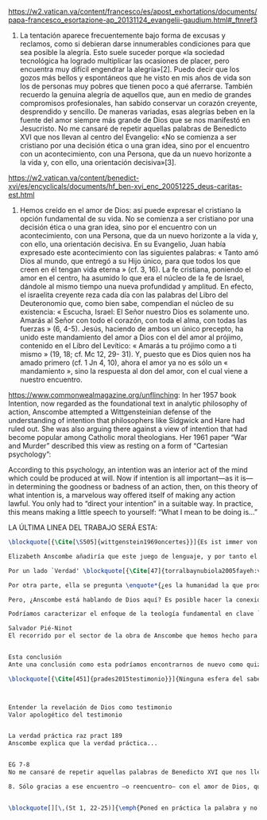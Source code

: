 #+PROPERTY: header-args:latex :tangle ../../tex/ch4/critic.tex
# ------------------------------------------------------------------------------------
# Santa Teresa Benedicta de la Cruz, ruega por nosotros

https://w2.vatican.va/content/francesco/es/apost_exhortations/documents/papa-francesco_esortazione-ap_20131124_evangelii-gaudium.html#_ftnref3

7. La tentación aparece frecuentemente bajo forma de excusas y reclamos, como si debieran darse innumerables condiciones para que sea posible la alegría. Esto suele suceder porque «la sociedad tecnológica ha logrado multiplicar las ocasiones de placer, pero encuentra muy difícil engendrar la alegría»[2]. Puedo decir que los gozos más bellos y espontáneos que he visto en mis años de vida son los de personas muy pobres que tienen poco a qué aferrarse. También recuerdo la genuina alegría de aquellos que, aun en medio de grandes compromisos profesionales, han sabido conservar un corazón creyente, desprendido y sencillo. De maneras variadas, esas alegrías beben en la fuente del amor siempre más grande de Dios que se nos manifestó en Jesucristo. No me cansaré de repetir aquellas palabras de Benedicto XVI que nos llevan al centro del Evangelio: «No se comienza a ser cristiano por una decisión ética o una gran idea, sino por el encuentro con un acontecimiento, con una Persona, que da un nuevo horizonte a la vida y, con ello, una orientación decisiva»[3].

https://w2.vatican.va/content/benedict-xvi/es/encyclicals/documents/hf_ben-xvi_enc_20051225_deus-caritas-est.html

1. Hemos creído en el amor de Dios: así puede expresar el cristiano la opción fundamental de su vida. No se comienza a ser cristiano por una decisión ética o una gran idea, sino por el encuentro con un acontecimiento, con una Persona, que da un nuevo horizonte a la vida y, con ello, una orientación decisiva. En su Evangelio, Juan había expresado este acontecimiento con las siguientes palabras: « Tanto amó Dios al mundo, que entregó a su Hijo único, para que todos los que creen en él tengan vida eterna » (cf. 3, 16). La fe cristiana, poniendo el amor en el centro, ha asumido lo que era el núcleo de la fe de Israel, dándole al mismo tiempo una nueva profundidad y amplitud. En efecto, el israelita creyente reza cada día con las palabras del Libro del Deuteronomio que, como bien sabe, compendian el núcleo de su existencia: « Escucha, Israel: El Señor nuestro Dios es solamente uno. Amarás al Señor con todo el corazón, con toda el alma, con todas las fuerzas » (6, 4-5). Jesús, haciendo de ambos un único precepto, ha unido este mandamiento del amor a Dios con el del amor al prójimo, contenido en el Libro del Levítico: « Amarás a tu prójimo como a ti mismo » (19, 18; cf. Mc 12, 29- 31). Y, puesto que es Dios quien nos ha amado primero (cf. 1 Jn 4, 10), ahora el amor ya no es sólo un « mandamiento », sino la respuesta al don del amor, con el cual viene a nuestro encuentro.

https://www.commonwealmagazine.org/unflinching:
In her 1957 book Intention, now regarded as the foundational text in analytic philosophy of action, Anscombe attempted a Wittgensteinian defense of the understanding of intention that philosophers like Sidgwick and Hare had ruled out. She was also arguing there against a view of intention that had become popular among Catholic moral theologians. Her 1961 paper “War and Murder” described this view as resting on a form of “Cartesian psychology”:

According to this psychology, an intention was an interior act of the mind which could be produced at will. Now if intention is all important—as it is—in determining the goodness or badness of an action, then, on this theory of what intention is, a marvelous way offered itself of making any action lawful. You only had to “direct your intention” in a suitable way. In practice, this means making a little speech to yourself: “What I mean to be doing is…”

LA ÚLTIMA LINEA DEL TRABAJO SERÁ ESTA:

#+BEGIN_SRC latex
\blockquote[{\Cite[\S505]{wittgenstein1969oncertes}}]{Es ist immer von Gnaden der Natur, wenn man etwas weiß}. Para Wittgenstein, el juego de lenguaje, que es esencial en nuestra experiencia de conocer, es posible por una especie de providencia de la naturaleza. Con esto se refiere al hecho de que nuestras aseveraciones son posibles porque no ocurre constantemente que neguemos los fundamentos o justificaciones de afirmaciones que hemos llegado a considerar un juicio cierto y sólido. Añade que el \blockquote[{\Cite[\S509]{wittgenstein1969oncertes}}]{juego de lenguaje sólo es posible si se confía en algo}. Y con esto no quiere decir \enquote*{si es posible confiar}, sino si se confía de hecho, si se actúa en confianza.

Elizabeth Anscombe añadiría que este juego de lenguaje, y por tanto el conocer, es posible por la Gracia de Dios\footnote{\Cite[Cf.][224]{teichmann2008ans}: \enquote{It is `by favour of Nature' that assertion and knowledge are posible (cf. \emph{On Certainty, para. 505}); for Anselm and for Anscombe, it is (also) by the grace of God.}}. Con esto no estaríamos diciendo que ella simplemente cambiaría `Naturaleza' por `Dios' en la afirmación de Wittgenstein sobre la certeza, se refiere a otras cosas más.

Por un lado `Verdad' \blockquote[{\Cite[47]{torralbaynubiola2005fayeh:verdad}}]{es uno de los nombres de Dios} y \blockquote[{\Cite[47]{torralbaynubiola2005fayeh:verdad}}]{Hay verdad en muchas cosas}. Aquí ella es también `hermana intelectual' de San Anselmo, ambos comparten una noción trascendental de la verdad como rectitud que va a través de muchas cosas: proposiciones, el pensamiento, la voluntad, la acción y el ser de las cosas\footnote{\Cite[Cf.][197]{teichmann2008ans}: \enquote{In Anselm's account of how truth serves as the goal of assertion, he describes truth as `rightness perceptible to the intellect alone' \textelp{} a rightness that is to be found no only in propositions, but also in thought, will, action, and the being of things.}}.

Por otra parte, ella se pregunta \enquote*{¿es la humanidad la que produce las esencias experesadas en la gramática?}\footnote{\Cite[Cf.][72]{torralbaynubiola2005fayeh:esencia}} La respuesta a esto, según su parecer, no se encuentra en la humanidad misma, sino en \enquote{quien produjo la humanidad}; y añade: \blockquote[{\Cite[73]{torralbaynubiola2005fayeh:esencia}}]{Para mucha gente hoy día, esta respuesta equivale a ``la evolución''. Pero esto no es otra cosa que decir ``bueno, ocurrió y ya está''. Una respuesta más racional sería: la Inteligencia, que creó al hombre y que creó otras cosas por medio del \emph{logos} de su sabiduría. Aquel \emph{logos} constituye una infinidad de \emph{logos} de cosas posibles y reales, y también de las invenciones humanas}. Para ella la pregunta \enquote*{¿qué ha producido las esencias expresadas en el lenguaje humano?} es equivalente a \enquote*{¿qué es lo que ha producido el ser humano, capaz de aprender un lenguaje?}. Termina diciendo: \blockquote[{\Cite[74]{torralbaynubiola2005fayeh:esencia}}]{aquello que produce las inteligencias que producen tales cosas, y el resto del lenguaje también, es a su vez una inteligencia o unas inteligencias. Pero tendrá que ser una inteligencia de tipo distinto de la humana: porque si no, tendríamos un regreso al infinito. Es necesario que esta inteligencia (o estas inteligencias) sea capaz de inventar el lenguaje, incluso aunque tenga la habilidad de usar el lenguaje como lo hacemos los seres humanos}.

Pero, ¿Anscombe está hablando de Dios aquí? Es posible hacer la conexión, habla de la `Intelgiencia' ``distinta de la humana'' que crea ``por medio del \emph{logos} de su sabiduria'', que es capaz de ``inventar el lenguaje'' y de ``usar el lenguaje como lo hacemos'' nosotros. Esto evoca ya el modo en que Elizabeth entiende la fe. Aquí estamos en la misma situación en la que nos dejan muchas de las expresiones de Anscombe presentes en este estudio. ¿Son nociones valiosas para la teología?, ¿nos dan ocasión para hablar de Dios y de su actuar? La respuesta a esto se encuentra, en las conexiones que nos permiten establecer.

Podríamos caracterizar el enfoque de la teología fundamental en clave `dogmático-fundacional' y `apologético-misionera'\footnote{\Cite[Cf.][80-85]{ninot2009tf}}. Desde esta perspectiva, el testimonio puede ser analizado según el primer aspecto como un modo de describir y comprender la Revelación y según el segundo como un modo de ``dar razón de nuestra esperanza'' en diálogo con la sociedad plural de la que formamos parte.

Salvador Pié-Ninot
El recorrido por el sector de la obra de Anscombe que hemos hecho para indagar sobre el testimonio nos deja con una impresión sobre el lenguaje y sobre la naturaleza de distintos tipos de creencias nuestras y cómo estas quedan fundamentadas o justificadas. En estas descripciones se encuentran muchas oportunidades para establecer conexiones con


Esta conclusión
Ante una conclusión como esta podríamos encontrarnos de nuevo como quizás nos han dejado otras nociones o expresiones de Elizabeth a lo largo de este estudio; considerando las conexiones posibles con otros sectores de su pensamiento y visualizando el panorama del lenguaje dentro de la vida humana y las creencias involucradas en este. Desde esta actitud podemos preguntarnos: estas reflexiones, ¿pueden ser valiosas para la teología?

\blockquote[{\Cite[451]{prades2015testimonio}}]{Ninguna esfera del saber humano puede prescindir <<absolutamente>> de la confianza en los propios sentidos, en la memoria, en la percepción sensible, en el otro, en la sociedad. El hombre vive de creencias, que no son contrarias al ejercicio crítico del saber, sino que se entrelazan inevitablemente con el mismo. Por este motivo la razón del hombre es una razón creyente. La plena estatura de esta razón creyente requiere llegar a distinguir la confianza de la mera credulidad}.



Entender la revelación de Dios como testimonio
Valor apologético del testimonio


La verdad práctica raz pract 189
Anscombe explica que la verdad práctica...


EG 7-8
No me cansaré de repetir aquellas palabras de Benedicto XVI que nos llevan al centro del Evangelio: «No se comienza a ser cristiano por una decisión ética o una gran idea, sino por el encuentro con un acontecimiento, con una Persona, que da un nuevo horizonte a la vida y, con ello, una orientación decisiva»[3].

8. Sólo gracias a ese encuentro —o reencuentro— con el amor de Dios, que se convierte en feliz amistad, somos rescatados de nuestra conciencia aislada y de la autorreferencialidad. Llegamos a ser plenamente humanos cuando somos más que humanos, cuando le permitimos a Dios que nos lleve más allá de nosotros mismos para alcanzar nuestro ser más verdadero. Allí está el manantial de la acción evangelizadora. Porque, si alguien ha acogido ese amor que le devuelve el sentido de la vida, ¿cómo puede contener el deseo de comunicarlo a otros?


\blockquote[][\,(St 1, 22-25)]{\emph{Poned en práctica la palabra y no os contentéis con oírla, engañándoos a vosotros mismos. Porque quien oye la palabra y no la pone en práctica, ese se parece al hombre que se miraba la cara en un espejo y, apenas se miraba, daba media vuelta y se olvidaba de cómo era. Pero el que se concentra en una ley perfecta, la de la libertad, y permanece en ella, no como oyente olvidadizo, sino poniéndola en práctica, ese será dichoso al practicarla}}.
#+END_SRC
